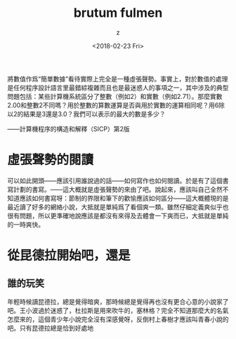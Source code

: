#+TITLE: brutum fulmen
#+DATE: <2018-02-23 Fri>
#+AUTHOR: z
#+EMAIL: zz@zdeMac-mini.local
#+OPTIONS: ':nil *:t -:t ::t <:t H:3 \n:nil ^:t arch:headline
#+OPTIONS: author:t c:nil creator:comment d:(not "LOGBOOK") date:t
#+OPTIONS: e:t email:nil f:t inline:t num:t p:nil pri:nil stat:t
#+OPTIONS: tags:t tasks:t tex:t timestamp:t toc:t todo:t |:t
#+CREATOR: Emacs 24.5.1 (Org mode 8.2.10)
#+DESCRIPTION:
#+EXCLUDE_TAGS: noexport
#+KEYWORDS:
#+LANGUAGE: en
#+SELECT_TAGS: export


# +BEGIN_QUOTE
將數值作爲“簡單數據”看待實際上完全是一種虛張聲勢。事實上，對於數值的處理是任何程序設計語言里最錯綜複雜而且也是最迷惑人的事項之一，其中涉及的典型問題包括：某些計算機系統區分了整數（例如2）和實數（例如2.71）。那麼實數2.00和整數2不同嗎？用於整數的算數運算是否與用於實數的運算相同呢？用6除以2的結果是3還是3.0？我們可以表示的最大的數是多少？

——計算機程序的構造和解釋（SICP）第2版
# +END_QUOTE


* 虛張聲勢的閱讀
可以如此開頭——應該引用誰說過的話——如何寫作也如何閱讀。於是有了這個書寫計劃的書寫。——這大概就是虛張聲勢的來由了吧。說起來，應該叫自己全然不知道應該如何書寫呀：節制的界限和筆下的歡愉應該如何區分——這大概體現的是最近讀了好多的網絡小說，大抵就是單純爲了看個爽一類。雖然仔細定義爽似乎也很有問題，所以更準確地說應該是都沒有來得及去體會一下爽而已，大抵就是單純的一時爽快。


*  從昆德拉開始吧，還是

** 誰的玩笑
年輕時候讀昆德拉，總是覺得暗爽，那時候總是覺得再也沒有更合心意的小說家了吧。王小波過於迷惑了，杜拉斯是用來吹牛的，塞林格？完全不知道那麼大的名氣怎麼來的，這個青少年小說完全沒有深感覺呀，反倒村上春樹才應該叫青春小說的吧。只有昆德拉總是恰到好處地


